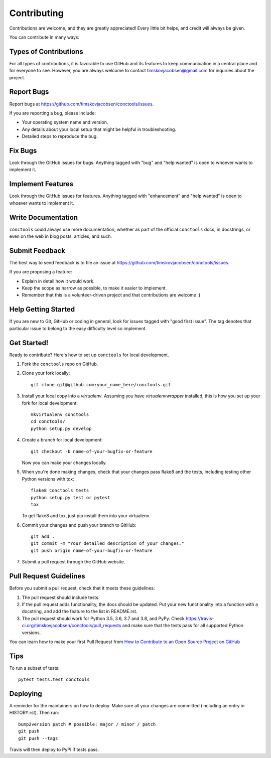 .. highlight:: shell

============
Contributing
============

Contributions are welcome, and they are greatly appreciated! Every little bit
helps, and credit will always be given.

You can contribute in many ways:

Types of Contributions
----------------------

For all types of contributions, it is favorable to use GitHub and its features
to keep communication in a central place and for everyone to see. However,
you are always welcome to contact timskovjacobsen@gmail.com for inquiries
about the project.

Report Bugs
-----------

Report bugs at https://github.com/timskovjacobsen/conctools/issues.

If you are reporting a bug, please include:

* Your operating system name and version.
* Any details about your local setup that might be helpful in troubleshooting.
* Detailed steps to reproduce the bug.

Fix Bugs
--------

Look through the GitHub issues for bugs. Anything tagged with "bug" and "help
wanted" is open to whoever wants to implement it.

Implement Features
------------------

Look through the GitHub issues for features. Anything tagged with
"enhancement" and "help wanted" is open to whoever wants
to implement it.

Write Documentation
-------------------

``conctools`` could always use more documentation, whether as part of the
official ``conctools`` docs, in docstrings, or even on the web in blog posts,
articles, and such.

Submit Feedback
---------------

The best way to send feedback is to file an issue at https://github.com/timskovjacobsen/conctools/issues.

If you are proposing a feature:

* Explain in detail how it would work.
* Keep the scope as narrow as possible, to make it easier to implement.
* Remember that this is a volunteer-driven project and that contributions
  are welcome :)

Help Getting Started
--------------------

If you are new to Git, GitHub or coding in general, look for issues tagged
with "good first issue". The tag denotes that particular issue to belong
to the easy difficulty level so implement.

Get Started!
------------

Ready to contribute? Here's how to set up ``conctools`` for local development.

1. Fork the ``conctools`` repo on GitHub.
2. Clone your fork locally::

    git clone git@github.com:your_name_here/conctools.git

3. Install your local copy into a *virtualenv*. Assuming you have *virtualenvwrapper* installed, this is how you set up your fork for local development::

    mkvirtualenv conctools
    cd conctools/
    python setup.py develop

4. Create a branch for local development::

    git checkout -b name-of-your-bugfix-or-feature

   Now you can make your changes locally.

5. When you're done making changes, check that your changes pass flake8 and
   the tests, including testing other Python versions with tox::

    flake8 conctools tests
    python setup.py test or pytest
    tox

   To get flake8 and tox, just pip install them into your virtualenv.

6. Commit your changes and push your branch to GitHub::

    git add .
    git commit -m "Your detailed description of your changes."
    git push origin name-of-your-bugfix-or-feature

7. Submit a pull request through the GitHub website.

Pull Request Guidelines
-----------------------

Before you submit a pull request, check that it meets these guidelines:

1. The pull request should include tests.
2. If the pull request adds functionality, the docs should be updated. Put
   your new functionality into a function with a docstring, and add the
   feature to the list in README.rst.
3. The pull request should work for Python 3.5, 3.6, 3.7 and 3.8, and PyPy.
   Check https://travis-ci.org/timskovjacobsen/conctools/pull_requests 
   and make sure that the tests pass for all supported Python versions.

.. |Anchor| replace:: How to Contribute to an Open Source Project on GitHub
.. _Anchor: https://egghead.io/series/how-to-contribute-to-an-open-source-project-on-github

You can learn how to make your first Pull Request from |Anchor|_


Tips
----

To run a subset of tests::

 pytest tests.test_conctools


Deploying
---------

A reminder for the maintainers on how to deploy.
Make sure all your changes are committed (including an entry in HISTORY.rst).
Then run::

 bump2version patch # possible: major / minor / patch
 git push
 git push --tags

Travis will then deploy to PyPI if tests pass.
